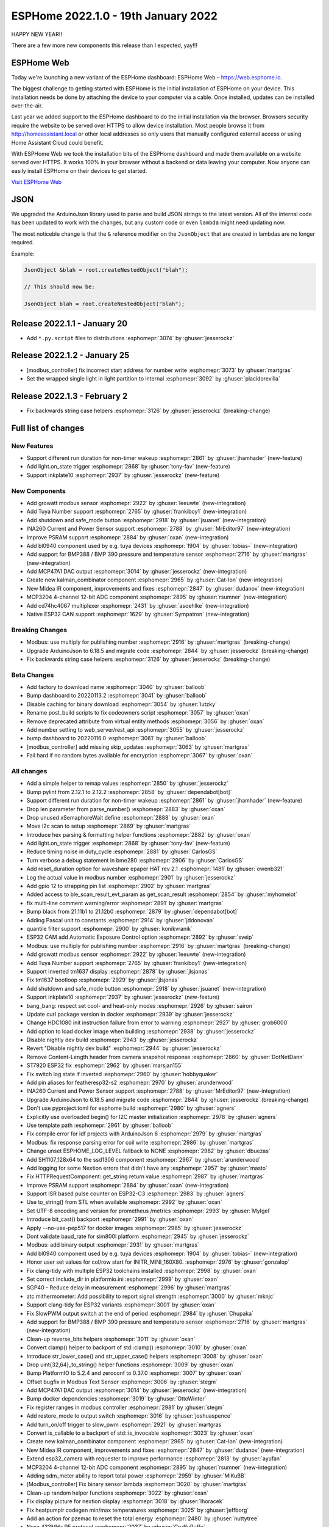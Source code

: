 ESPHome 2022.1.0 - 19th January 2022
====================================

.. seo::
    :description: Changelog for ESPHome 2022.1.0.
    :image: /_static/changelog-2022.1.0.png
    :author: ESPHome
    :author_twitter: @esphome_

.. imgtable::
    :columns: 4

    BL0940, components/sensor/bl0940, bl0940.png
    BMP388 and BMP390, components/sensor/bmp3xx, bmp388.jpg
    CD74HC4067, components/sensor/cd74hc4067, cd74hc4067.jpg
    ESP32 Native CAN Bus, components/canbus, canbus.svg
    Growatt Solar, components/sensor/growatt_solar, growatt.jpg
    INA260, components/sensor/ina260, ina260.jpg
    Inkplate 10, components/display/inkplate6, inkplate6.jpg
    Kalman Combinator, components/sensor/kalman_combinator, function.svg
    MCP3204, components/sensor/mcp3204, mcp3204.jpg
    MCP47A1, components/output/mcp47a1, mcp47a1.svg
    Midea IR Climate, components/climate/ir_climate, air-conditioner-ir.svg
    Safe Mode Button, components/button/safe_mode, restart-alert.svg
    Shutdown Button, components/button/shutdown, power_settings.svg
    Tuya Number, components/number/tuya, tuya.png


HAPPY NEW YEAR!!

There are a few more new components this release than I expected, yay!!!


ESPHome Web
-----------

Today we're launching a new variant of the ESPHome dashboard: ESPHome Web – https://web.esphome.io.

The biggest challenge to getting started with ESPHome is the initial installation of ESPHome on your device. This installation needs be done by attaching the device to your computer via a cable. Once installed, updates can be installed over-the-air.

Last year we added support to the ESPHome dashboard to do the initial installation via the browser. Browsers security require the website to be served over HTTPS to allow device installation. Most people browse it from http://homeassistant.local or other local addresses so only users that manually configured external access or using Home Assistant Cloud could benefit.

With ESPHome Web we took the installation bits of the ESPHome dashboard and made them available on a website served over HTTPS. It works 100% in your browser without a backend or data leaving your computer. Now anyone can easily install ESPHome on their devices to get started.

`Visit ESPHome Web`_

.. _Visit ESPHome Web: https://web.esphome.io/

JSON
----

We upgraded the ArduinoJson library used to parse and build JSON strings to the latest version.
All of the internal code has been updated to work with the changes, but any custom code or even
``lambda`` might need updating now.

The most noticeble change is that the ``&`` reference modifier on the ``JsonObject`` that are
created in lambdas are no longer required.

Example:

.. code-block:: cpp

    JsonObject &blah = root.createNestedObject("blah");

    // This should now be:

    JsonObject blah = root.createNestedObject("blah");


Release 2022.1.1 - January 20
-----------------------------

- Add ``*.py.script`` files to distributions :esphomepr:`3074` by :ghuser:`jesserockz`

Release 2022.1.2 - January 25
-----------------------------

- [modbus_controller] fix incorrect start address for number write :esphomepr:`3073` by :ghuser:`martgras`
- Set the wrapped single light in light partition to internal :esphomepr:`3092` by :ghuser:`placidorevilla`

Release 2022.1.3 - February 2
-----------------------------

- Fix backwards string case helpers :esphomepr:`3126` by :ghuser:`jesserockz` (breaking-change)


Full list of changes
--------------------

New Features
^^^^^^^^^^^^

- Support different run duration for non-timer wakeup :esphomepr:`2861` by :ghuser:`jhamhader` (new-feature)
- Add light.on_state trigger :esphomepr:`2868` by :ghuser:`tony-fav` (new-feature)
- Support inkplate10 :esphomepr:`2937` by :ghuser:`jesserockz` (new-feature)

New Components
^^^^^^^^^^^^^^

- Add growatt modbus sensor :esphomepr:`2922` by :ghuser:`leeuwte` (new-integration)
- Add Tuya Number support :esphomepr:`2765` by :ghuser:`frankiboy1` (new-integration)
- Add shutdown and safe_mode button :esphomepr:`2918` by :ghuser:`jsuanet` (new-integration)
- INA260 Current and Power Sensor support :esphomepr:`2788` by :ghuser:`MrEditor97` (new-integration)
- Improve PSRAM support :esphomepr:`2884` by :ghuser:`oxan` (new-integration)
- Add bl0940 component used by e.g. tuya devices :esphomepr:`1904` by :ghuser:`tobias-` (new-integration)
- Add support for BMP388 / BMP 390 pressure and temperature sensor  :esphomepr:`2716` by :ghuser:`martgras` (new-integration)
- Add MCP47A1 DAC output :esphomepr:`3014` by :ghuser:`jesserockz` (new-integration)
- Create new kalman_combinator component :esphomepr:`2965` by :ghuser:`Cat-Ion` (new-integration)
- New Midea IR component, improvements and fixes :esphomepr:`2847` by :ghuser:`dudanov` (new-integration)
- MCP3204 4-channel 12-bit ADC component :esphomepr:`2895` by :ghuser:`rsumner` (new-integration)
- Add cd74hc4067 multiplexer :esphomepr:`2431` by :ghuser:`asoehlke` (new-integration)
- Native ESP32 CAN support :esphomepr:`1629` by :ghuser:`Sympatron` (new-integration)

Breaking Changes
^^^^^^^^^^^^^^^^

- Modbus: use multiply for publishing number :esphomepr:`2916` by :ghuser:`martgras` (breaking-change)
- Upgrade ArduinoJson to 6.18.5 and migrate code :esphomepr:`2844` by :ghuser:`jesserockz` (breaking-change)
- Fix backwards string case helpers :esphomepr:`3126` by :ghuser:`jesserockz` (breaking-change)

Beta Changes
^^^^^^^^^^^^

- Add factory to download name :esphomepr:`3040` by :ghuser:`balloob`
- Bump dashboard to 20220113.2 :esphomepr:`3041` by :ghuser:`balloob`
- Disable caching for binary download :esphomepr:`3054` by :ghuser:`lutzky`
- Rename post_build scripts to fix codeowners script :esphomepr:`3057` by :ghuser:`oxan`
- Remove deprecated attribute from virtual entity methods :esphomepr:`3056` by :ghuser:`oxan`
- Add number setting to web_server/rest_api :esphomepr:`3055` by :ghuser:`jesserockz`
- bump dashboard to 20220116.0 :esphomepr:`3061` by :ghuser:`balloob`
- [modbus_controller] add missing skip_updates :esphomepr:`3063` by :ghuser:`martgras`
- Fail hard if no random bytes available for encryption :esphomepr:`3067` by :ghuser:`oxan`

All changes
^^^^^^^^^^^

- Add a simple helper to remap values :esphomepr:`2850` by :ghuser:`jesserockz`
- Bump pylint from 2.12.1 to 2.12.2 :esphomepr:`2858` by :ghuser:`dependabot[bot]`
- Support different run duration for non-timer wakeup :esphomepr:`2861` by :ghuser:`jhamhader` (new-feature)
- Drop len parameter from parse_number() :esphomepr:`2883` by :ghuser:`oxan`
- Drop unused xSemaphoreWait define :esphomepr:`2888` by :ghuser:`oxan`
- Move i2c scan to setup :esphomepr:`2869` by :ghuser:`martgras`
- Introduce hex parsing & formatting helper functions  :esphomepr:`2882` by :ghuser:`oxan`
- Add light.on_state trigger :esphomepr:`2868` by :ghuser:`tony-fav` (new-feature)
- Reduce timing noise in duty_cycle :esphomepr:`2881` by :ghuser:`CarlosGS`
- Turn verbose a debug statement in bme280 :esphomepr:`2906` by :ghuser:`CarlosGS`
- Add reset_duration option for waveshare epaper HAT rev 2.1 :esphomepr:`1481` by :ghuser:`owenb321`
- Log the actual value in modbus number :esphomepr:`2901` by :ghuser:`jesserockz`
- Add gpio 12 to strapping pin list :esphomepr:`2902` by :ghuser:`martgras`
- Added access to ble_scan_result_evt_param as get_scan_result :esphomepr:`2854` by :ghuser:`myhomeiot`
- fix multi-line comment warning/error :esphomepr:`2891` by :ghuser:`martgras`
- Bump black from 21.11b1 to 21.12b0 :esphomepr:`2879` by :ghuser:`dependabot[bot]`
- Adding Pascal unit to constants :esphomepr:`2914` by :ghuser:`jddonovan`
- quantile filter support :esphomepr:`2900` by :ghuser:`konikvranik`
- ESP32 CAM add Automatic Exposure Control option :esphomepr:`2892` by :ghuser:`sveip`
- Modbus: use multiply for publishing number :esphomepr:`2916` by :ghuser:`martgras` (breaking-change)
- Add growatt modbus sensor :esphomepr:`2922` by :ghuser:`leeuwte` (new-integration)
- Add Tuya Number support :esphomepr:`2765` by :ghuser:`frankiboy1` (new-integration)
- Support inverted tm1637 display :esphomepr:`2878` by :ghuser:`jlsjonas`
- Fix tm1637 bootloop :esphomepr:`2929` by :ghuser:`jlsjonas`
- Add shutdown and safe_mode button :esphomepr:`2918` by :ghuser:`jsuanet` (new-integration)
- Support inkplate10 :esphomepr:`2937` by :ghuser:`jesserockz` (new-feature)
- bang_bang: respect set cool- and heat-only modes :esphomepr:`2926` by :ghuser:`sairon`
- Update curl package version in docker :esphomepr:`2939` by :ghuser:`jesserockz`
- Change HDC1080 init instruction failure from error to warning :esphomepr:`2927` by :ghuser:`grob6000`
- Add option to load docker image when building :esphomepr:`2938` by :ghuser:`jesserockz`
- Disable nightly dev build :esphomepr:`2943` by :ghuser:`jesserockz`
- Revert "Disable nightly dev build" :esphomepr:`2944` by :ghuser:`jesserockz`
- Remove Content-Length header from camera snapshot response :esphomepr:`2860` by :ghuser:`DotNetDann`
- ST7920 ESP32 fix :esphomepr:`2962` by :ghuser:`marsjan155`
- Fix switch log state if inverted :esphomepr:`2960` by :ghuser:`hobbyquaker`
- Add pin aliases for featheresp32-s2 :esphomepr:`2970` by :ghuser:`arunderwood`
- INA260 Current and Power Sensor support :esphomepr:`2788` by :ghuser:`MrEditor97` (new-integration)
- Upgrade ArduinoJson to 6.18.5 and migrate code :esphomepr:`2844` by :ghuser:`jesserockz` (breaking-change)
- Don't use pyproject.toml for esphome build :esphomepr:`2980` by :ghuser:`agners`
- Explicitly use overloaded begin() for I2C master initialization :esphomepr:`2978` by :ghuser:`agners`
- Use template path :esphomepr:`2961` by :ghuser:`balloob`
- Fix compile error for idf projects with ArduinoJson 6 :esphomepr:`2979` by :ghuser:`martgras`
- Modbus: fix response parsing error for coil write :esphomepr:`2986` by :ghuser:`martgras`
- Change unset ESPHOME_LOG_LEVEL fallback to NONE :esphomepr:`2982` by :ghuser:`dbuezas`
- Add SH1107_128x64 to the ssd1306 component :esphomepr:`2967` by :ghuser:`arunderwood`
- Add logging for some Nextion errors that didn't have any :esphomepr:`2957` by :ghuser:`masto`
- Fix HTTPRequestComponent::get_string return value :esphomepr:`2987` by :ghuser:`martgras`
- Improve PSRAM support :esphomepr:`2884` by :ghuser:`oxan` (new-integration)
- Support ISR based pulse counter on ESP32-C3 :esphomepr:`2983` by :ghuser:`agners`
- Use to_string() from STL when available :esphomepr:`2992` by :ghuser:`oxan`
- Set UTF-8 encoding and version for prometheus /metrics :esphomepr:`2993` by :ghuser:`MyIgel`
- Introduce bit_cast() backport :esphomepr:`2991` by :ghuser:`oxan`
- Apply --no-use-pep517 for docker images :esphomepr:`2985` by :ghuser:`jesserockz`
- Dont validate baud_rate for sim800l platform :esphomepr:`2945` by :ghuser:`jesserockz`
- Modbus: add binary output :esphomepr:`2931` by :ghuser:`martgras`
- Add bl0940 component used by e.g. tuya devices :esphomepr:`1904` by :ghuser:`tobias-` (new-integration)
- Honor user set values for col/row start for INITR_MINI_160X80. :esphomepr:`2976` by :ghuser:`gonzalop`
- Fix clang-tidy with multiple ESP32 toolchains installed :esphomepr:`2998` by :ghuser:`oxan`
- Set correct include_dir in platformio.ini  :esphomepr:`2999` by :ghuser:`oxan`
- SGP40 - Reduce delay in measurement :esphomepr:`2996` by :ghuser:`martgras`
- atc mithermometer: Add possibility to report signal strength :esphomepr:`3000` by :ghuser:`mknjc`
- Support clang-tidy for ESP32 variants :esphomepr:`3001` by :ghuser:`oxan`
- Fix SlowPWM output switch at the end of period :esphomepr:`2984` by :ghuser:`Chupaka`
- Add support for BMP388 / BMP 390 pressure and temperature sensor  :esphomepr:`2716` by :ghuser:`martgras` (new-integration)
- Clean-up reverse_bits helpers :esphomepr:`3011` by :ghuser:`oxan`
- Convert clamp() helper to backport of std::clamp() :esphomepr:`3010` by :ghuser:`oxan`
- Introduce str_lower_case() and str_upper_case() helpers :esphomepr:`3008` by :ghuser:`oxan`
- Drop uint{32,64}_to_string() helper functions :esphomepr:`3009` by :ghuser:`oxan`
- Bump PlatformIO to 5.2.4 and zeroconf to 0.37.0 :esphomepr:`3007` by :ghuser:`oxan`
- Offset bugfix in Modbus Text Sensor :esphomepr:`3006` by :ghuser:`stegm`
- Add MCP47A1 DAC output :esphomepr:`3014` by :ghuser:`jesserockz` (new-integration)
- Bump docker dependencies :esphomepr:`3019` by :ghuser:`OttoWinter`
- Fix register ranges in modbus controller :esphomepr:`2981` by :ghuser:`stegm`
- Add restore_mode to output switch :esphomepr:`3016` by :ghuser:`joshuaspence`
- Add turn_on/off trigger to slow_pwm :esphomepr:`2921` by :ghuser:`martgras`
- Convert is_callable to a backport of std::is_invocable :esphomepr:`3023` by :ghuser:`oxan`
- Create new kalman_combinator component :esphomepr:`2965` by :ghuser:`Cat-Ion` (new-integration)
- New Midea IR component, improvements and fixes :esphomepr:`2847` by :ghuser:`dudanov` (new-integration)
- Extend esp32_camera with requester to improve performance :esphomepr:`2813` by :ghuser:`ayufan`
- MCP3204 4-channel 12-bit ADC component :esphomepr:`2895` by :ghuser:`rsumner` (new-integration)
- Adding sdm_meter ability to report total power :esphomepr:`2959` by :ghuser:`MiKuBB`
- [Modbus_controller] Fix binary sensor lambda :esphomepr:`3020` by :ghuser:`martgras`
-  Clean-up random helper functions  :esphomepr:`3022` by :ghuser:`oxan`
- Fix display picture for nextion display :esphomepr:`3018` by :ghuser:`lhoracek`
- Fix heatpumpir codegen min/max temperatures :esphomepr:`3025` by :ghuser:`jeffborg`
- Add an action for pzemac to reset the total energy :esphomepr:`2480` by :ghuser:`nuttytree`
- Nexa 433MHz RF protocol :esphomepr:`2037` by :ghuser:`GruffyPuffy`
- Deprecate virtual methods to set entity properties :esphomepr:`3021` by :ghuser:`oxan`
- Run post scripts for factory binaries for flashing :esphomepr:`3003` by :ghuser:`jesserockz`
- Add cd74hc4067 multiplexer :esphomepr:`2431` by :ghuser:`asoehlke` (new-integration)
- Native ESP32 CAN support :esphomepr:`1629` by :ghuser:`Sympatron` (new-integration)
- [Modbus_controller] Fix duplicate cmd check :esphomepr:`3031` by :ghuser:`martgras`
- Introduce big- and little-endian integer types :esphomepr:`2997` by :ghuser:`oxan`
- Generate basic config for esphome-web devices :esphomepr:`3036` by :ghuser:`jesserockz`
- Bump esphome-dashboard to 20220113.1 :esphomepr:`3038` by :ghuser:`jesserockz`
- Add factory to download name :esphomepr:`3040` by :ghuser:`balloob`
- Bump dashboard to 20220113.2 :esphomepr:`3041` by :ghuser:`balloob`
- Disable caching for binary download :esphomepr:`3054` by :ghuser:`lutzky`
- Rename post_build scripts to fix codeowners script :esphomepr:`3057` by :ghuser:`oxan`
- Remove deprecated attribute from virtual entity methods :esphomepr:`3056` by :ghuser:`oxan`
- Add number setting to web_server/rest_api :esphomepr:`3055` by :ghuser:`jesserockz`
- bump dashboard to 20220116.0 :esphomepr:`3061` by :ghuser:`balloob`
- [modbus_controller] add missing skip_updates :esphomepr:`3063` by :ghuser:`martgras`
- Fail hard if no random bytes available for encryption :esphomepr:`3067` by :ghuser:`oxan`

Past Changelogs
---------------

- :doc:`2021.12.0`
- :doc:`2021.11.0`
- :doc:`2021.10.0`
- :doc:`2021.9.0`
- :doc:`2021.8.0`
- :doc:`v1.20.0`
- :doc:`v1.19.0`
- :doc:`v1.18.0`
- :doc:`v1.17.0`
- :doc:`v1.16.0`
- :doc:`v1.15.0`
- :doc:`v1.14.0`
- :doc:`v1.13.0`
- :doc:`v1.12.0`
- :doc:`v1.11.0`
- :doc:`v1.10.0`
- :doc:`v1.9.0`
- :doc:`v1.8.0`
- :doc:`v1.7.0`
